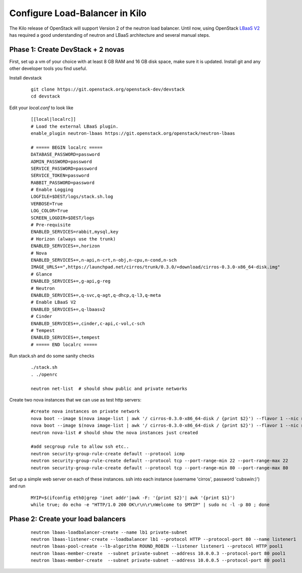 Configure Load-Balancer in Kilo
=================================

The Kilo release of OpenStack will support Version 2 of the neutron load balancer. Until now, using OpenStack `LBaaS V2 <http://docs.openstack.org/api/openstack-network/2.0/content/lbaas_ext.html>`_ has required a good understanding of neutron and LBaaS architecture and several manual steps.


Phase 1: Create DevStack + 2 novas
-----------------------------------

First, set up a vm of your choice with at least 8 GB RAM and 16 GB disk space, make sure it is updated. Install git and any other developer tools you find useful.

Install devstack

  ::

    git clone https://git.openstack.org/openstack-dev/devstack
    cd devstack


Edit your `local.conf` to look like

  ::

    [[local|localrc]]
    # Load the external LBaaS plugin.
    enable_plugin neutron-lbaas https://git.openstack.org/openstack/neutron-lbaas

    # ===== BEGIN localrc =====
    DATABASE_PASSWORD=password
    ADMIN_PASSWORD=password
    SERVICE_PASSWORD=password
    SERVICE_TOKEN=password
    RABBIT_PASSWORD=password
    # Enable Logging
    LOGFILE=$DEST/logs/stack.sh.log
    VERBOSE=True
    LOG_COLOR=True
    SCREEN_LOGDIR=$DEST/logs
    # Pre-requisite
    ENABLED_SERVICES=rabbit,mysql,key
    # Horizon (always use the trunk)
    ENABLED_SERVICES+=,horizon
    # Nova
    ENABLED_SERVICES+=,n-api,n-crt,n-obj,n-cpu,n-cond,n-sch
    IMAGE_URLS+=",https://launchpad.net/cirros/trunk/0.3.0/+download/cirros-0.3.0-x86_64-disk.img"
    # Glance
    ENABLED_SERVICES+=,g-api,g-reg
    # Neutron
    ENABLED_SERVICES+=,q-svc,q-agt,q-dhcp,q-l3,q-meta
    # Enable LBaaS V2
    ENABLED_SERVICES+=,q-lbaasv2
    # Cinder
    ENABLED_SERVICES+=,cinder,c-api,c-vol,c-sch
    # Tempest
    ENABLED_SERVICES+=,tempest
    # ===== END localrc =====

Run stack.sh and do some sanity checks

  ::

    ./stack.sh
    . ./openrc

    neutron net-list  # should show public and private networks

Create two nova instances that we can use as test http servers:

  ::

    #create nova instances on private network
    nova boot --image $(nova image-list | awk '/ cirros-0.3.0-x86_64-disk / {print $2}') --flavor 1 --nic net-id=$(neutron net-list | awk '/ private / {print $2}') node1
    nova boot --image $(nova image-list | awk '/ cirros-0.3.0-x86_64-disk / {print $2}') --flavor 1 --nic net-id=$(neutron net-list | awk '/ private / {print $2}') node2
    neutron nova-list # should show the nova instances just created

    #add secgroup rule to allow ssh etc..
    neutron security-group-rule-create default --protocol icmp
    neutron security-group-rule-create default --protocol tcp --port-range-min 22 --port-range-max 22
    neutron security-group-rule-create default --protocol tcp --port-range-min 80 --port-range-max 80

Set up a simple web server on each of these instances. ssh into each instance (username 'cirros', password 'cubswin:)') and run

 ::

    MYIP=$(ifconfig eth0|grep 'inet addr'|awk -F: '{print $2}'| awk '{print $1}')
    while true; do echo -e "HTTP/1.0 200 OK\r\n\r\nWelcome to $MYIP" | sudo nc -l -p 80 ; done

Phase 2: Create your load balancers
------------------------------------

 ::

    neutron lbaas-loadbalancer-create --name lb1 private-subnet
    neutron lbaas-listener-create --loadbalancer lb1 --protocol HTTP --protocol-port 80 --name listener1
    neutron lbaas-pool-create --lb-algorithm ROUND_ROBIN --listener listener1 --protocol HTTP pool1
    neutron lbaas-member-create  --subnet private-subnet --address 10.0.0.3 --protocol-port 80 pool1
    neutron lbaas-member-create  --subnet private-subnet --address 10.0.0.5 --protocol-port 80 pool1
